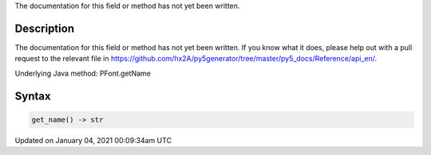 .. title: get_name()
.. slug: py5font_get_name
.. date: 2021-01-04 00:09:34 UTC+00:00
.. tags:
.. category:
.. link:
.. description: py5 get_name() documentation
.. type: text

The documentation for this field or method has not yet been written.

Description
===========

The documentation for this field or method has not yet been written. If you know what it does, please help out with a pull request to the relevant file in https://github.com/hx2A/py5generator/tree/master/py5_docs/Reference/api_en/.

Underlying Java method: PFont.getName

Syntax
======

.. code:: python

    get_name() -> str

Updated on January 04, 2021 00:09:34am UTC

